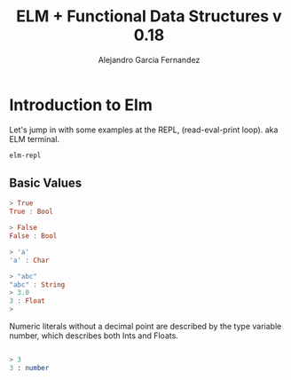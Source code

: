 #+TITLE: ELM + Functional Data Structures v 0.18
#+AUTHOR: Alejandro Garcia Fernandez
#+EMAIL: agarciafdz AT gmail DOT com
#+LANGUAGE:  en
#+OPTIONS:    H:2 num:nil toc:t \n:nil ::t |:t ^:nil -:t f:t *:t tex:t d:(HIDE) tags:not-in-toc


* Introduction to Elm
Let's jump in with some examples at the REPL, (read-eval-print loop). aka ELM terminal.

#+BEGIN_SRC sh :results output
elm-repl
#+END_SRC

#+RESULTS:
: ---- elm-repl 0.18.0 -----------------------------------------------------------
:  :help for help, :exit to exit, more at <https://github.com/elm-lang/elm-repl>
: --------------------------------------------------------------------------------
: >


** Basic Values
#+BEGIN_SRC haskell :results output
> True
True : Bool

> False
False : Bool

> 'a'
'a' : Char

> "abc"
"abc" : String
> 3.0
3 : Float
>
#+END_SRC

Numeric literals without a decimal point are described by the type variable number,
which describes both Ints and Floats.

#+BEGIN_SRC elm

> 3
3 : number
#+END_SRC
